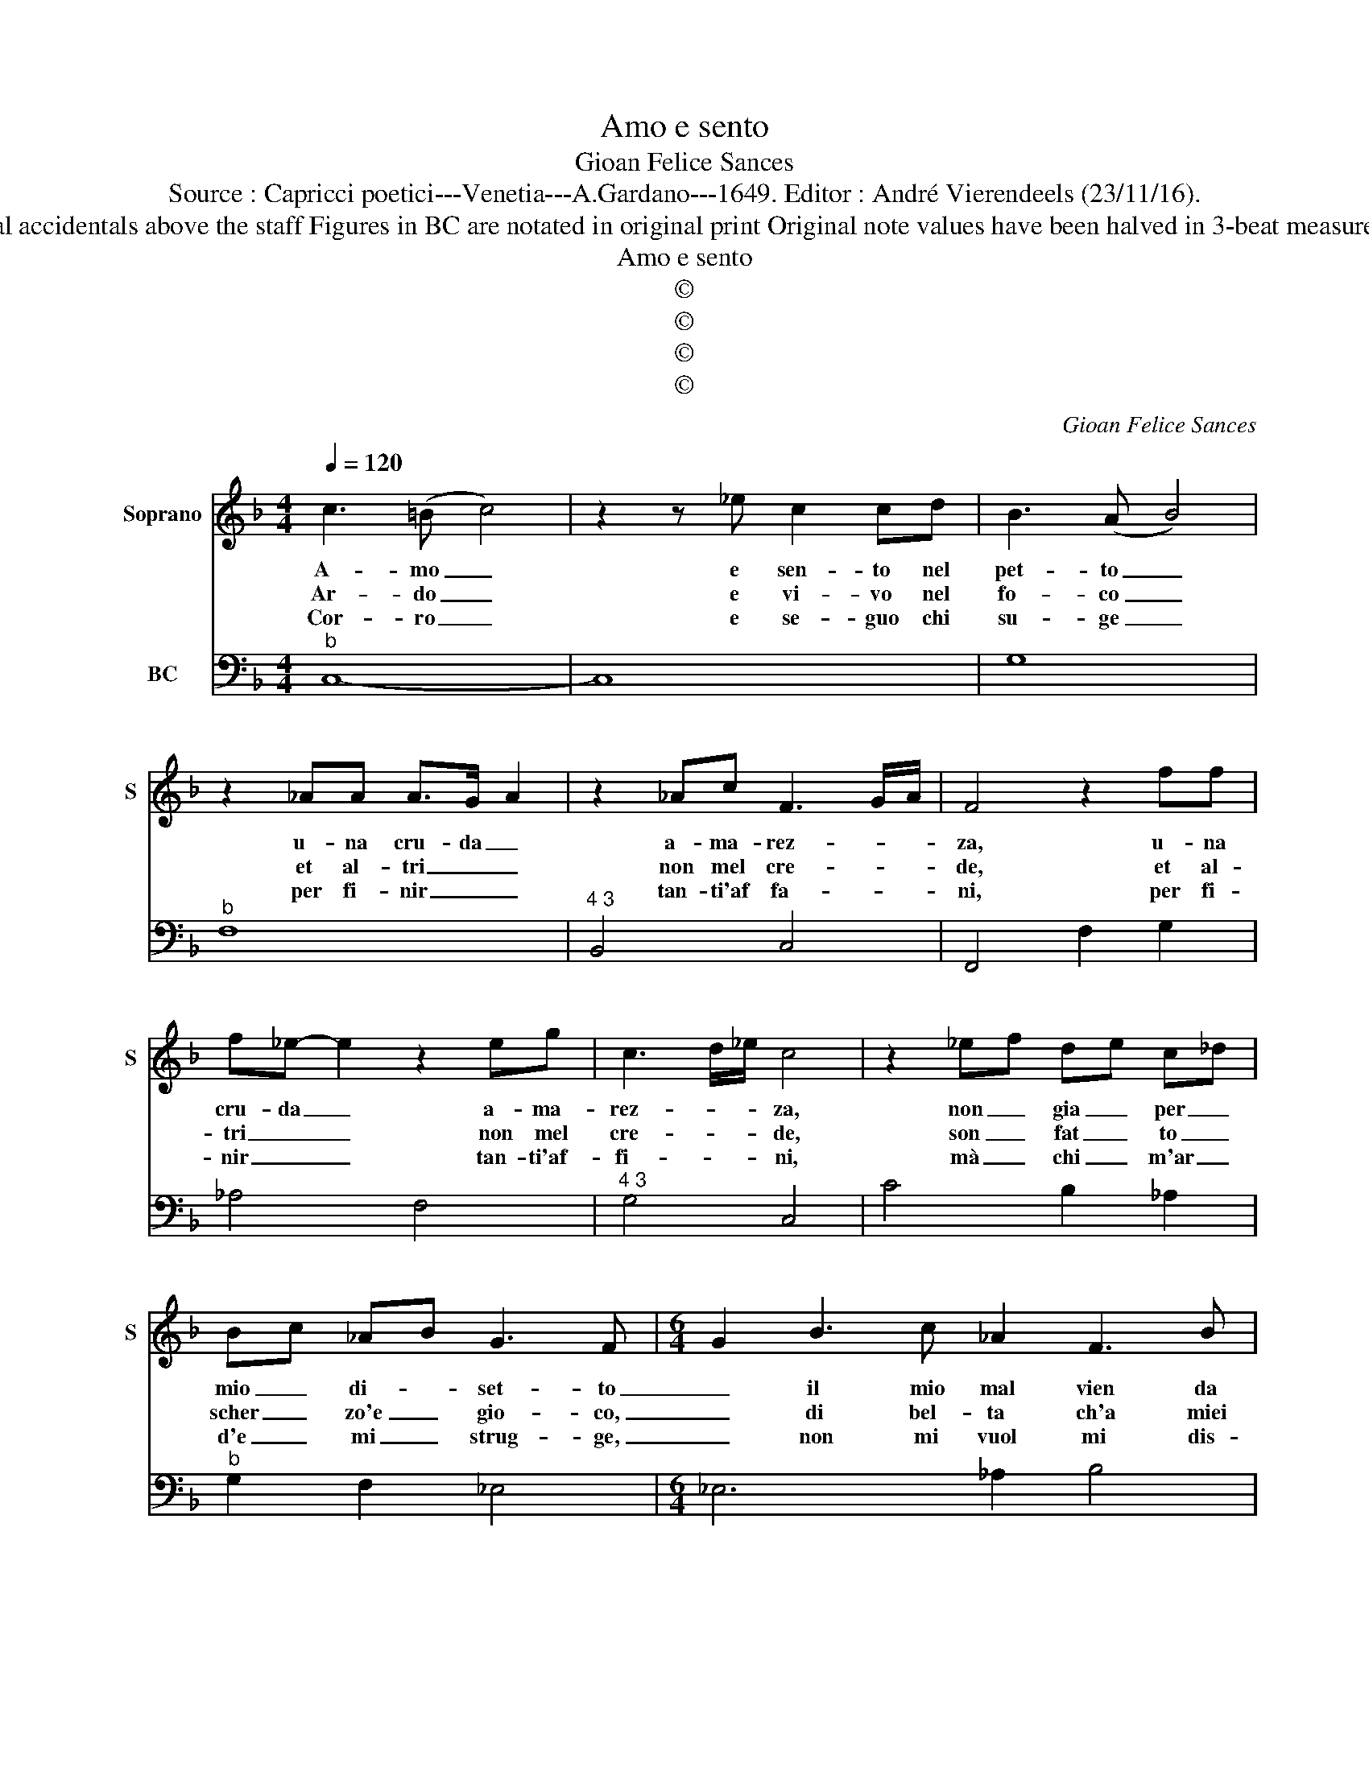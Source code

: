 X:1
T:Amo e sento
T:Gioan Felice Sances
T:Source : Capricci poetici---Venetia---A.Gardano---1649. Editor : André Vierendeels (23/11/16).
T:Notes : Original clefs : C1, F4 Editorial accidentals above the staff Figures in BC are notated in original print Original note values have been halved in 3-beat measures Dotted brackets indicate black notes
T:Amo e sento
T:©
T:©
T:©
T:©
C:Gioan Felice Sances
Z:©
%%score 1 2
L:1/8
Q:1/4=120
M:4/4
K:F
V:1 treble nm="Soprano" snm="S"
V:2 bass nm="BC"
V:1
 c3 (=B c4) | z2 z _e c2 cd | B3 (A B4) | z2 _AA A>G- A2 | z2 _Ac F3 G/A/ | F4 z2 ff | %6
w: A- mo _|e sen- to nel|pet- to _|u- na cru- da _|a- ma- rez- * *|za, u- na|
w: Ar- do _|e vi- vo nel|fo- co _|et al- tri _ _|non mel cre- * *|de, et al-|
w: Cor- ro _|e se- guo chi|su- ge _|per fi- nir _ _|tan- ti'af fa- * *|ni, per fi-|
 f_e- e2 z2 eg | c3 d/_e/ c4 | z2 _ef de c_d | Bc _AB G3 F- |[M:6/4] G2 B3 c _A2 F3 B | %11
w: cru- da _ a- ma-|rez- * * za,|non _ gia _ per _|mio _ di- * set- to|_ il mio mal vien da|
w: tri _ _ non mel|cre- * * de,|son _ fat _ to _|scher _ zo'e _ gio- co,|_ di bel- ta ch'a miei|
w: nir _ _ tan- ti'af-|fi- * * ni,|mà _ chi _ m'ar _|d'e _ mi _ strug- ge,|_ non mi vuol mi dis-|
 G2 B3 d c2 c3 f | d2 B2- _A2 G2 A2 G2 | G4 ^F2 G2 _e2- d2 | c2 _d2 c2 c4 =B2- |[M:3/4] c6 | %16
w: voi, il mio mal vien da|voi cru- * * da bel-|lez- za, _ cru- *|* da bel- lez- za,|_|
w: da- ni, ch'a miei da- *|ni o- * gn'al- tra ec-|ce- de, _ o- *|gn'al- tra ec- ce- de,|_|
w: prez- za, non mi vuol dis-|prez- z'e _ spie- ga i|van- ni, _ e _|spie- ga i van- ni,|_|
[M:4/4] z4 B2 BB | c3 d d2 d2 | z d/e/ f/e/f/g/ e3 d |[M:6/4] d4 F2 G2 A2- B2 | B2 AB- c2 B4 G2 | %21
w: a- mo chi|m'o- di'a mor- te|e _ _ _ _ _ mi se-|ri mio fa to _|vuol co- * * si, fa|
w: ar- do per|sa- * et- ta|e _ _ _ _ _ pe- ne|da mi- ta te _|cru- del- * * ta, da|
w: cor- ro die-|tro'a chi vo- la|e _ _ _ _ _ nul- la|so la spe- me _|m'al- let- * * to, so-|
 A2 B2 c2 c2 =Bc d2 | c6 z2 e2- _d2 | c6 z2 B2- _A2 | G2 B4- B2 _A2 G2 | G2- F4 _E6 | %26
w: te _ vuol _ co- * *|si, oi- *|me, oi- *|me, che _ gran do-|lo- * re,|
w: mi- ra te cru- del- * *|ta, oi- *|me, oi- *|me, che _ gran mar-|ti- * re,|
w: la spe- me m'a- let- * *|to, oi- *|me, oi- *|me, che _ gran tor-|men- * to,|
 z2 e2- d2 c2 c4- | c2 B2 _c2 c2- B4 | _A6 z2 A4- | A2 F2 _A2 F6 | F6 z2 f4- | f2 d2 f2 d6 | %32
w: oi- * me che|_ gran do- lo- *|re, es-|* ser a- man-|te, es-|* ser a- man-|
w: oi- * me che|_ gran mar- ti- *|re, vi-|* ver a- man-|te, vi|_ ver a- man-|
w: oi- * me che|_ gran tor- men- *|to, spe-|* rar con- for-|to, spe-|* rar con- for-|
 d6 B2 c3 d | c4 B2- c2 _d2 c2 | B6 z2 B4- | B2 G2 B2 G6 | G6 g2 f2 e2 | =B4 _ed c2 c3 _B | c12 |] %39
w: te e so- spi-|rar d'a- * mo- *|re, es|_ ser a- man-|te e so- spi-|rar d'A _ _ mo- re.|_|
w: te e non po-|ter mo- * ri- *|re, vi-|* ver a- man-|te e non po-|ter mo- * * ri- re.|_|
w: to et a- brac-|ciar il _ ven- *|to, spe-|* rar con- for-|to et a- brac-|ciar il _ _ ven- to.|_|
V:2
"^b" C,8- | C,8 | G,8 |"^b" F,8 |"^4 3" B,,4 C,4 | F,,4 F,2 G,2 | _A,4 F,4 |"^4 3" G,4 C,4 | %8
 C4 B,2 _A,2 |"^b" G,2 F,2 _E,4 |[M:6/4] _E,6 _A,2 B,4 | _E,2 D,4 E,2 F,4 | B,,6 C,6 | D,6 G,6 | %14
 _A,4 F,2 G,6 |[M:3/4] C,6 |[M:4/4] C,D,_E,F, G,2 D,2 | _E,2 F,2 B,,2 B,A, | G,4 A,4 | %19
[M:6/4] D,6 _E,6 | F,6 B,,4 _E,2 | F,6 G,6 | C,2 C2 B,2 _A,6 | z2 _A,2 G,2 F,6 | _E,4 G,2 _A,6 | %25
"^4 3" B,4 B,,2 _E,2 E,2 D,2 | C,2 C2 B,2 _A,6 |"^4 3" _D,6 _E,6 | _A,4 G,2 F,6 |"^4 3" B,,6 C,6 | %30
 F,2 G,2 A,2 B,6 |"^4 3" G,6 A,6 |"^(-natural)" D,2 E,2 ^F,2 G,4 F,2 | _E,4 D,4 F,4 | %34
 B,,2 C,2 D,2 _E,6 |"^4 3" C,6 D,6 | G,,2 G,2 F,2 _E,2 F,2 G,2 | _A,4 F,4 G,4 | C,12 |] %39

